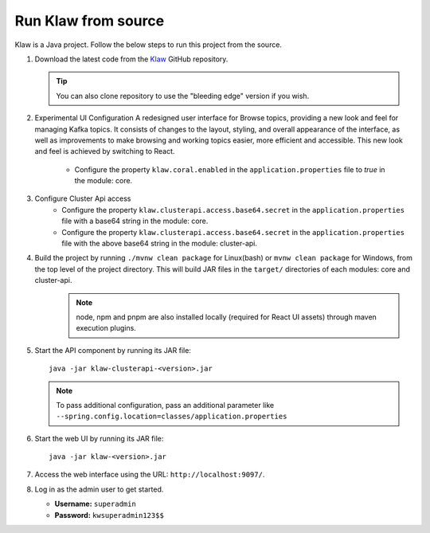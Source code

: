 Run Klaw from source
====================

Klaw is a Java project. Follow the below steps to run this project from the source.

1. Download the latest code from the `Klaw <https://github.com/aiven/klaw>`_ GitHub repository.

   .. tip:: You can also clone repository to use the "bleeding edge" version if you wish.

2. Experimental UI Configuration
   A redesigned user interface for Browse topics, providing a new look and feel for managing Kafka topics. It consists of changes to the layout, styling, and overall appearance of the interface, as well as improvements to make browsing and working topics easier, more efficient and accessible. This new look and feel is achieved by switching to React.

    - Configure the property ``klaw.coral.enabled`` in the ``application.properties`` file to `true` in the module: core.

3. Configure Cluster Api access
    - Configure the property ``klaw.clusterapi.access.base64.secret`` in the ``application.properties`` file with a base64 string in the module: core. 
    - Configure the property ``klaw.clusterapi.access.base64.secret`` in the ``application.properties`` file with the above base64 string in the module: cluster-api. 

4. Build the project by running ``./mvnw clean package`` for Linux(bash) or ``mvnw clean package`` for Windows, from the top level of the project directory. This will build JAR files in the ``target/`` directories of each modules: core and cluster-api.
    .. note:: node, npm and pnpm are also installed locally (required for React UI assets) through maven execution plugins.

5. Start the API component by running its JAR file::

        java -jar klaw-clusterapi-<version>.jar

   .. note:: To pass additional configuration, pass an additional parameter like ``--spring.config.location=classes/application.properties``

6. Start the web UI by running its JAR file::

        java -jar klaw-<version>.jar

7. Access the web interface using the URL: ``http://localhost:9097/``.

8. Log in as the admin user to get started.

   * **Username:** ``superadmin``
   * **Password:** ``kwsuperadmin123$$``

